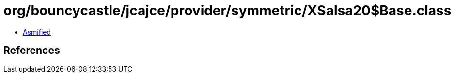 = org/bouncycastle/jcajce/provider/symmetric/XSalsa20$Base.class

 - link:XSalsa20$Base-asmified.java[Asmified]

== References

